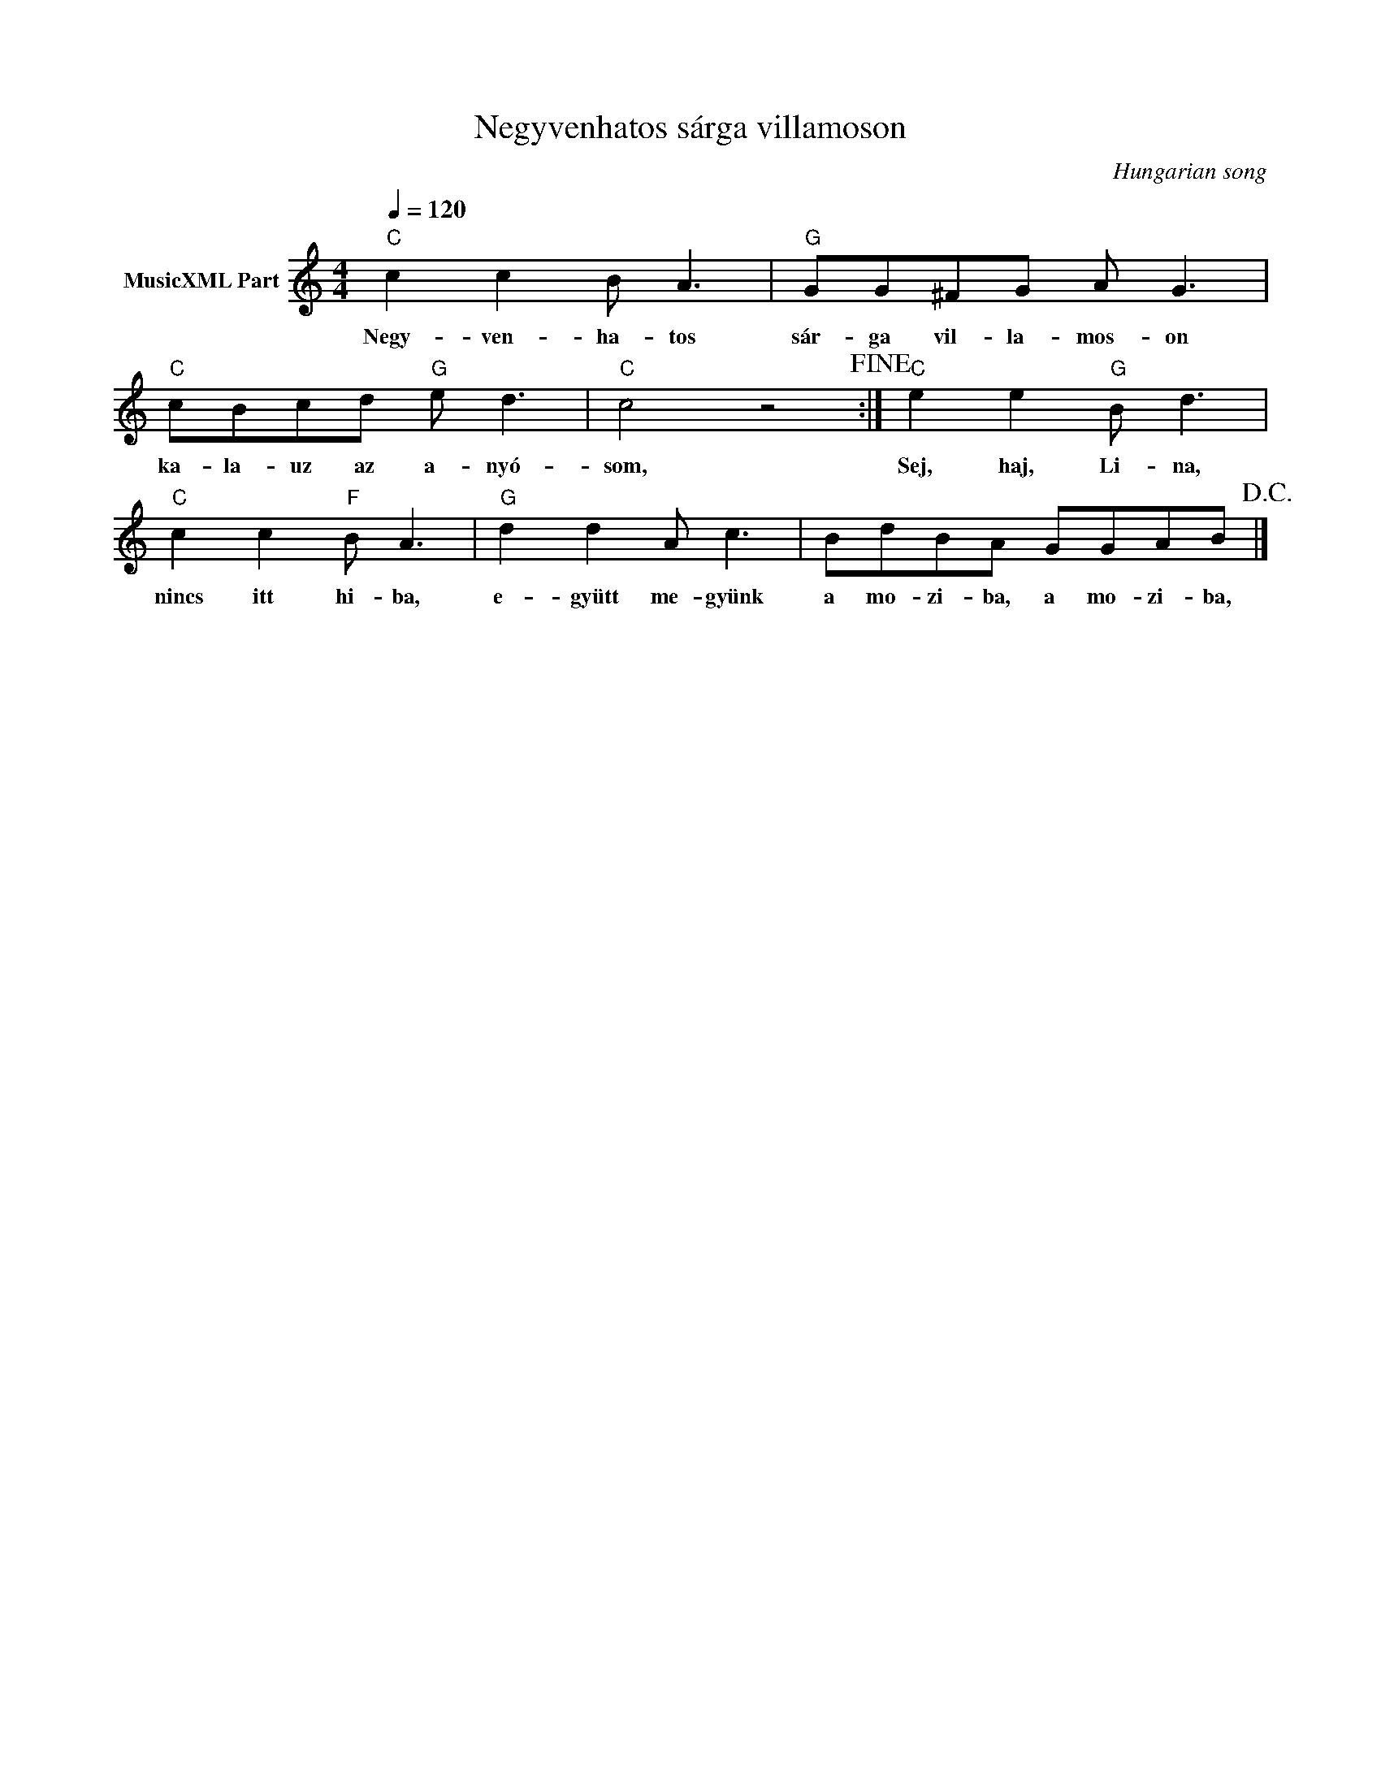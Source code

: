 X:1
T:Negyvenhatos sárga villamoson
T: 
C:Hungarian song
Z:Public Domain
L:1/8
Q:1/4=120
M:4/4
K:C
V:1 treble nm="MusicXML Part"
%%MIDI program 0
V:1
"C" c2 c2 B A3 |"G" GG^FG A G3 |"C" cBcd"G" e d3 |"C" c4 z4!fine! :|"C" e2 e2"G" B d3 | %5
w: Negy- ven- ha- tos|sár- ga vil- la- mos- on|ka- la- uz az a- nyó-|som,|Sej, haj, Li- na,|
"C" c2 c2"F" B A3 |"G" d2 d2 A c3 | BdBA GGAB!D.C.! |] %8
w: nincs itt hi- ba,|e- gyütt me- gyünk|a mo- zi- ba, a mo- zi- ba,|

